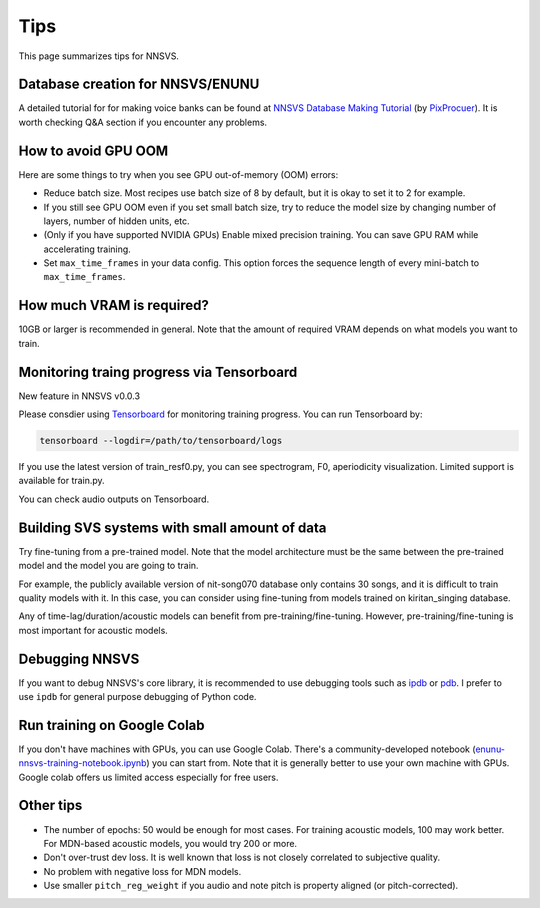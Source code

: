 Tips
=====

This page summarizes tips for NNSVS.

Database creation for NNSVS/ENUNU
----------------------------------

A detailed tutorial for for making voice banks can be found at `NNSVS Database Making Tutorial <https://docs.google.com/document/d/1uMsepxbdUW65PfIWL1pt2OM6ZKa5ybTTJOpZ733Ht6s/edit?usp=sharing>`_ (by `PixProcuer <https://twitter.com/PixPrucer>`_). It is worth checking Q&A section if you encounter any problems.

How to avoid GPU OOM
--------------------

Here are some things to try when you see GPU out-of-memory (OOM) errors:

- Reduce batch size. Most recipes use batch size of 8 by default, but it is okay to set it to 2 for example.
- If you still see GPU OOM even if you set small batch size, try to reduce the model size by changing number of layers, number of hidden units, etc.
- (Only if you have supported NVIDIA GPUs) Enable mixed precision training. You can save GPU RAM while accelerating training.
- Set ``max_time_frames`` in your data config. This option forces the sequence length of every mini-batch to ``max_time_frames``.

How much VRAM is required?
-----------------------------

10GB or larger is recommended in general. Note that the amount of required VRAM depends on what models you want to train.

Monitoring traing progress via Tensorboard
-------------------------------------------

New feature in NNSVS v0.0.3

Please consdier using `Tensorboard <https://www.tensorflow.org/tensorboard>`_ for monitoring training progress.
You can run Tensorboard by:

.. code-block:: bash

    tensorboard --logdir=/path/to/tensorboard/logs

If you use the latest version of train_resf0.py, you can see spectrogram, F0, aperiodicity visualization.
Limited support is available for train.py.

.. image:: _static/img/tensorboard_spectrogram.png
   :alt: Spectrogram visualization on Tensorboard

.. image:: _static/img/tensorboard_metrics.png
   :alt: Objective metrics on Tensorboard

You can check audio outputs on Tensorboard.

.. image:: _static/img/tensorboard_audio.png
   :alt: Audio on Tensorboard

Building SVS systems with small amount of data
-----------------------------------------------

Try fine-tuning from a pre-trained model. Note that the model architecture must be the same between the pre-trained model and the model you are going to train.

For example, the publicly available version of nit-song070 database only contains 30 songs, and it is difficult to train quality models with it. In this case, you can consider using fine-tuning from models trained on kiritan_singing database.

Any of time-lag/duration/acoustic models can benefit from pre-training/fine-tuning. However, pre-training/fine-tuning is most important for acoustic models.

Debugging NNSVS
----------------

If you want to debug NNSVS's core library, it is recommended to use debugging tools such as `ipdb <https://github.com/gotcha/ipdb>`_ or `pdb <https://docs.python.org/3/library/pdb.html>`_. I prefer to use ``ipdb`` for general purpose debugging of Python code.

Run training on Google Colab
------------------------------

If you don't have machines with GPUs, you can use Google Colab. There's a community-developed notebook (`enunu-nnsvs-training-notebook.ipynb <https://colab.research.google.com/drive/18OxNsVmGpiu5rf6zhxzXktB376rZpH74>`_) you can start from. Note that it is generally better to use your own machine with GPUs.
Google colab offers us limited access especially for free users.

Other tips
-----------

- The number of epochs: 50 would be enough for most cases. For training acoustic models, 100 may work better. For MDN-based acoustic models, you would try 200 or more.
- Don't over-trust dev loss. It is well known that loss is not closely correlated to subjective quality.
- No problem with negative loss for MDN models.
- Use smaller ``pitch_reg_weight`` if you audio and note pitch is property aligned (or pitch-corrected).
